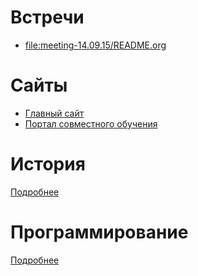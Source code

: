 * Встречи
- [[file:meeting-14.09.15/README.org]]
* Сайты
- [[http://www.eltech.ru/][Главный сайт]]
- [[http://eplace.eltech.ru/][Портал совместного обучения]]

* История
[[file:lectures/history/README.org][Подробнее]]

* Программирование
[[file:lectures/dev/README.org][Подробнее]]
